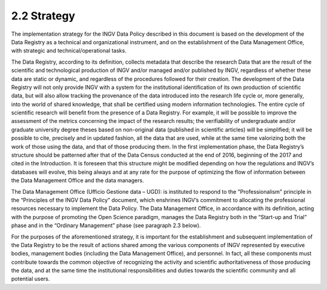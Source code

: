 2.2 Strategy
============

The implementation strategy for the INGV Data Policy described in this
document is based on the development of the Data Registry as a technical
and organizational instrument, and on the establishment of the Data
Management Office, with strategic and technical/operational tasks.

The Data Registry, according to its definition, collects metadata that
describe the research Data that are the result of the scientific and
technological production of INGV and/or managed and/or published by
INGV, regardless of whether these data are static or dynamic, and
regardless of the procedures followed for their creation. The
development of the Data Registry will not only provide INGV with a
system for the institutional identification of its own production of
scientific data, but will also allow tracking the provenance of the data
introduced into the research life cycle or, more generally, into the
world of shared knowledge, that shall be certified using modern
information technologies. The entire cycle of scientific research will
benefit from the presence of a Data Registry. For example, it will be
possible to improve the assessment of the metrics concerning the impact
of the research results; the verifiability of undergraduate and/or
graduate university degree theses based on non-original data (published
in scientific articles) will be simplified; it will be possible to cite,
precisely and in updated fashion, all the data that are used, while at
the same time valorizing both the work of those using the data, and that
of those producing them. In the first implementation phase, the Data
Registry’s structure should be patterned after that of the Data Census
conducted at the end of 2016, beginning of the 2017 and cited in the
Introduction. It is foreseen that this structure might be modified
depending on how the regulations and INGV’s databases will evolve, this
being always and at any rate for the purpose of optimizing the flow of
information between the Data Management Office and the data managers.

The Data Management Office (Ufficio Gestione data – UGD): is instituted
to respond to the "Professionalism" principle in the “Principles of the
INGV Data Policy” document, which enshrines INGV’s commitment to
allocating the professional resources necessary to implement the Data
Policy. The Data Management Office, in accordance with its definition,
acting with the purpose of promoting the Open Science paradigm, manages
the Data Registry both in the “Start-up and Trial” phase and in the
“Ordinary Management” phase (see paragraph 2.3 below).

For the purposes of the aforementioned strategy, it is important for the
establishment and subsequent implementation of the Data Registry to be
the result of actions shared among the various components of INGV
represented by executive bodies, management bodies (including the Data
Management Office), and personnel. In fact, all these components must
contribute towards the common objective of recognizing the activity and
scientific authoritativeness of those producing the data, and at the
same time the institutional responsibilities and duties towards the
scientific community and all potential users.
